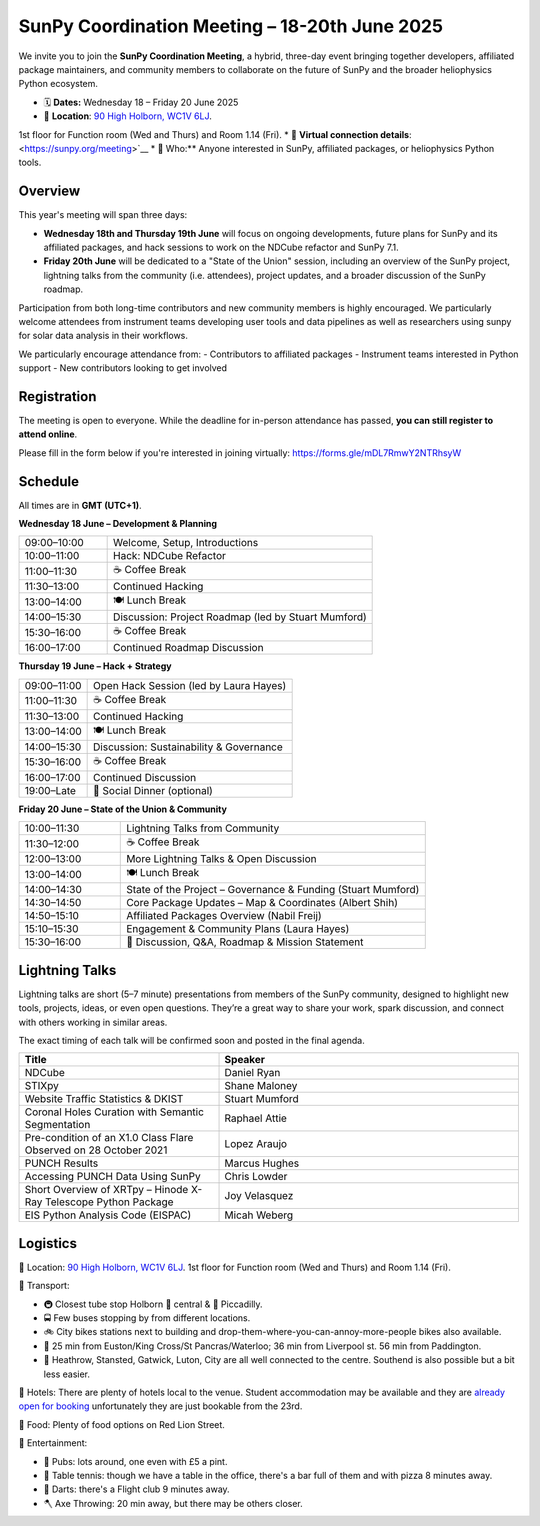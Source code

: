 SunPy Coordination Meeting – 18-20th June 2025
=======================================

We invite you to join the **SunPy Coordination Meeting**, a hybrid, three-day event bringing together developers, affiliated package maintainers, and community members to collaborate on the future of SunPy and the broader heliophysics Python ecosystem.

* 🗓 **Dates:** Wednesday 18 – Friday 20 June 2025  
* 🏢 **Location**: `90 High Holborn, WC1V 6LJ <https://omaps.app/0tdd0Zh3fq/WC1V_6LJ>`__.
1st floor for Function room (Wed and Thurs) and Room 1.14 (Fri).
*  🛜 **Virtual connection details**: <https://sunpy.org/meeting>`__
* 👥 Who:** Anyone interested in SunPy, affiliated packages, or heliophysics Python tools.

Overview
--------
This year's meeting will span three days:

- **Wednesday 18th and Thursday 19th June** will focus on ongoing developments, future plans for SunPy and its affiliated packages, and hack sessions to work on the NDCube refactor and SunPy 7.1.

- **Friday 20th June** will be dedicated to a "State of the Union" session, including an overview of the SunPy project, lightning talks from the community (i.e. attendees), project updates, and a broader discussion of the SunPy roadmap. 

Participation from both long-time contributors and new community members is highly encouraged.
We particularly welcome attendees from instrument teams developing user tools and data pipelines as well as researchers using sunpy for solar data analysis in their workflows.

We particularly encourage attendance from:
- Contributors to affiliated packages
- Instrument teams interested in Python support
- New contributors looking to get involved

Registration
------------
The meeting is open to everyone.  
While the deadline for in-person attendance has passed, **you can still register to attend online**.

Please fill in the form below if you're interested in joining virtually:
https://forms.gle/mDL7RmwY2NTRhsyW

Schedule
--------
All times are in **GMT (UTC+1)**.

**Wednesday 18 June – Development & Planning**

.. list-table::
   :widths: 25 75
   :header-rows: 0

   * - 09:00–10:00
     - Welcome, Setup, Introductions
   * - 10:00–11:00
     - Hack: NDCube Refactor
   * - 11:00–11:30
     - ☕ Coffee Break
   * - 11:30–13:00
     - Continued Hacking
   * - 13:00–14:00
     - 🍽 Lunch Break
   * - 14:00–15:30
     - Discussion: Project Roadmap (led by Stuart Mumford)
   * - 15:30–16:00
     - ☕ Coffee Break
   * - 16:00–17:00
     - Continued Roadmap Discussion

**Thursday 19 June – Hack + Strategy**

.. list-table::
   :widths: 25 75
   :header-rows: 0

   * - 09:00–11:00
     - Open Hack Session (led by Laura Hayes)
   * - 11:00–11:30
     - ☕ Coffee Break
   * - 11:30–13:00
     - Continued Hacking
   * - 13:00–14:00
     - 🍽 Lunch Break
   * - 14:00–15:30
     - Discussion: Sustainability & Governance
   * - 15:30–16:00
     - ☕ Coffee Break
   * - 16:00–17:00
     - Continued Discussion
   * - 19:00–Late
     - 🥂 Social Dinner (optional)

**Friday 20 June – State of the Union & Community**

.. list-table::
   :widths: 25 75
   :header-rows: 0

   * - 10:00–11:30
     - Lightning Talks from Community
   * - 11:30–12:00
     - ☕ Coffee Break
   * - 12:00–13:00
     - More Lightning Talks & Open Discussion
   * - 13:00–14:00
     - 🍽 Lunch Break
   * - 14:00–14:30
     - State of the Project – Governance & Funding (Stuart Mumford)
   * - 14:30–14:50
     - Core Package Updates – Map & Coordinates (Albert Shih)
   * - 14:50–15:10
     - Affiliated Packages Overview (Nabil Freij)
   * - 15:10–15:30
     - Engagement & Community Plans (Laura Hayes)
   * - 15:30–16:00
     - 🧩 Discussion, Q&A, Roadmap & Mission Statement


Lightning Talks
---------------
Lightning talks are short (5–7 minute) presentations from members of the SunPy community,
designed to highlight new tools, projects, ideas, or even open questions.  
They’re a great way to share your work, spark discussion, and connect with others working in similar areas.

The exact timing of each talk will be confirmed soon and posted in the final agenda.

.. list-table::
   :widths: 40 60
   :header-rows: 1

   * - Title
     - Speaker
   * - NDCube
     - Daniel Ryan
   * - STIXpy
     - Shane Maloney
   * - Website Traffic Statistics & DKIST
     - Stuart Mumford
   * - Coronal Holes Curation with Semantic Segmentation
     - Raphael Attie
   * - Pre-condition of an X1.0 Class Flare Observed on 28 October 2021
     - Lopez Araujo
   * - PUNCH Results
     - Marcus Hughes
   * - Accessing PUNCH Data Using SunPy
     - Chris Lowder
   * - Short Overview of XRTpy – Hinode X-Ray Telescope Python Package
     - Joy Velasquez
   * - EIS Python Analysis Code (EISPAC)
     - Micah Weberg


Logistics
---------

🏢 Location: `90 High Holborn, WC1V 6LJ <https://omaps.app/0tdd0Zh3fq/WC1V_6LJ>`__.
1st floor for Function room (Wed and Thurs) and Room 1.14 (Fri).


🚀 Transport:

* 🚇 Closest tube stop Holborn 🔴 central & 🔵 Piccadilly.
* 🚍 Few buses stopping by from different locations.
* 🚲 City bikes stations next to building and drop-them-where-you-can-annoy-more-people bikes also available.
* 🚶 25 min from Euston/King Cross/St Pancras/Waterloo; 36 min from Liverpool st. 56 min from Paddington.
* 🛫 Heathrow, Stansted, Gatwick, Luton, City are all well connected to the centre. Southend is also possible but a bit less easier.


🏨 Hotels: There are plenty of hotels local to the venue.
Student accommodation may be available and they are `already open for booking <https://www.ucl.ac.uk/residences/>`__ unfortunately they are just bookable from the 23rd.


🥙 Food: Plenty of food options on Red Lion Street.

🥳 Entertainment:

* 🍻 Pubs: lots around, one even with £5 a pint.
* 🏓 Table tennis: though we have a table in the office, there's a bar full of them and with pizza 8 minutes away.
* 🎯 Darts: there's a Flight club 9 minutes away.
* 🪓 Axe Throwing: 20 min away, but there may be others closer.


